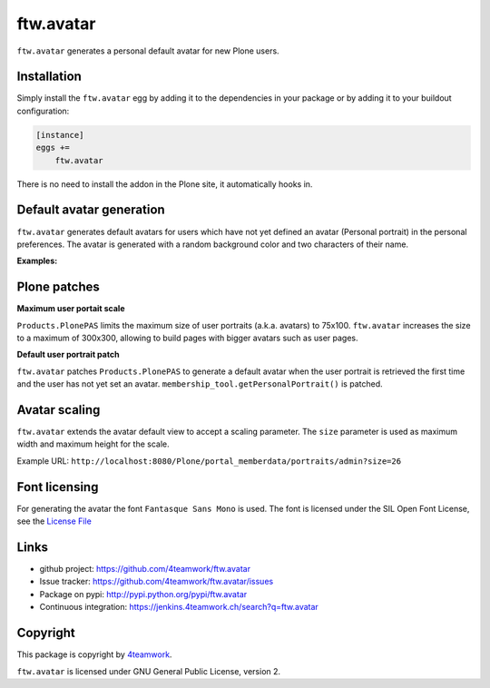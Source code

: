 ftw.avatar
==========

``ftw.avatar`` generates a personal default avatar for new Plone users.



Installation
------------

Simply install the ``ftw.avatar`` egg by adding it to the dependencies in your package
or by adding it to your buildout configuration:

.. code:: ini

    [instance]
    eggs +=
        ftw.avatar

There is no need to install the addon in the Plone site, it automatically hooks in.



Default avatar generation
-------------------------

``ftw.avatar`` generates default avatars for users which have not yet defined
an avatar (Personal portrait) in the personal preferences.
The avatar is generated with a random background color and two characters of
their name.

**Examples:**

.. image:: https://raw.github.com/4teamwork/ftw.avatar/master/docs/examples/an.png

.. image:: https://raw.github.com/4teamwork/ftw.avatar/master/docs/examples/ct.png

.. image:: https://raw.github.com/4teamwork/ftw.avatar/master/docs/examples/pi.png



Plone patches
-------------

**Maximum user portait scale**

``Products.PlonePAS`` limits the maximum size of user portraits
(a.k.a. avatars) to  75x100.
``ftw.avatar`` increases the size to a maximum of 300x300, allowing to
build pages with bigger avatars such as user pages.


**Default user portrait patch**

``ftw.avatar`` patches ``Products.PlonePAS`` to generate a default avatar
when the user portrait is retrieved the first time and the user has not yet
set an avatar.
``membership_tool.getPersonalPortrait()`` is patched.



Avatar scaling
--------------

``ftw.avatar`` extends the avatar default view to accept a scaling parameter.
The ``size`` parameter is used as maximum width and maximum height for
the scale.

Example URL: ``http://localhost:8080/Plone/portal_memberdata/portraits/admin?size=26``



Font licensing
--------------

For generating the avatar the font ``Fantasque Sans Mono`` is used.
The font is licensed under the SIL Open Font License, see the
`License File <https://github.com/4teamwork/ftw.avatar/blob/master/ftw/avatar/font/OFL.txt>`_



Links
-----

- github project: https://github.com/4teamwork/ftw.avatar
- Issue tracker: https://github.com/4teamwork/ftw.avatar/issues
- Package on pypi: http://pypi.python.org/pypi/ftw.avatar
- Continuous integration: https://jenkins.4teamwork.ch/search?q=ftw.avatar


Copyright
---------

This package is copyright by `4teamwork <http://www.4teamwork.ch/>`_.

``ftw.avatar`` is licensed under GNU General Public License, version 2.
